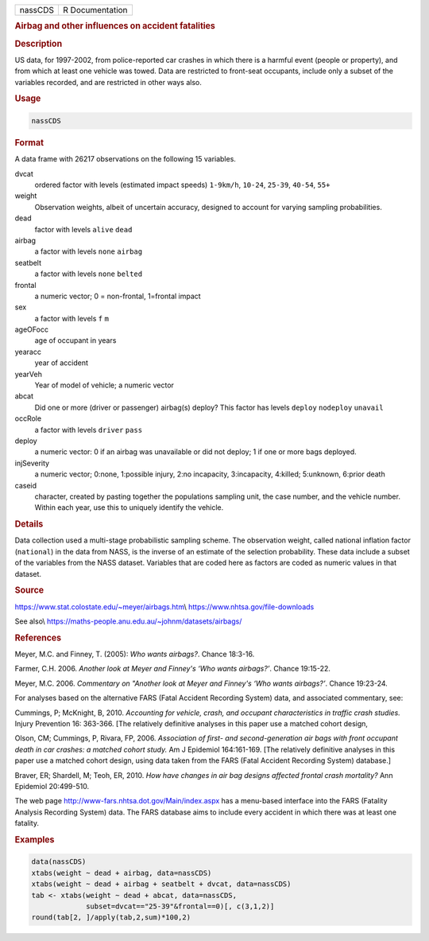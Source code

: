.. container::

   ======= ===============
   nassCDS R Documentation
   ======= ===============

   .. rubric:: Airbag and other influences on accident fatalities
      :name: nassCDS

   .. rubric:: Description
      :name: description

   US data, for 1997-2002, from police-reported car crashes in which
   there is a harmful event (people or property), and from which at
   least one vehicle was towed. Data are restricted to front-seat
   occupants, include only a subset of the variables recorded, and are
   restricted in other ways also.

   .. rubric:: Usage
      :name: usage

   .. code:: R

      nassCDS

   .. rubric:: Format
      :name: format

   A data frame with 26217 observations on the following 15 variables.

   dvcat
      ordered factor with levels (estimated impact speeds) ``1-9km/h``,
      ``10-24``, ``25-39``, ``40-54``, ``55+``

   weight
      Observation weights, albeit of uncertain accuracy, designed to
      account for varying sampling probabilities.

   dead
      factor with levels ``alive`` ``dead``

   airbag
      a factor with levels ``none`` ``airbag``

   seatbelt
      a factor with levels ``none`` ``belted``

   frontal
      a numeric vector; 0 = non-frontal, 1=frontal impact

   sex
      a factor with levels ``f`` ``m``

   ageOFocc
      age of occupant in years

   yearacc
      year of accident

   yearVeh
      Year of model of vehicle; a numeric vector

   abcat
      Did one or more (driver or passenger) airbag(s) deploy? This
      factor has levels ``deploy`` ``nodeploy`` ``unavail``

   occRole
      a factor with levels ``driver`` ``pass``

   deploy
      a numeric vector: 0 if an airbag was unavailable or did not
      deploy; 1 if one or more bags deployed.

   injSeverity
      a numeric vector; 0:none, 1:possible injury, 2:no incapacity,
      3:incapacity, 4:killed; 5:unknown, 6:prior death

   caseid
      character, created by pasting together the populations sampling
      unit, the case number, and the vehicle number. Within each year,
      use this to uniquely identify the vehicle.

   .. rubric:: Details
      :name: details

   Data collection used a multi-stage probabilistic sampling scheme. The
   observation weight, called national inflation factor (``national``)
   in the data from NASS, is the inverse of an estimate of the selection
   probability. These data include a subset of the variables from the
   NASS dataset. Variables that are coded here as factors are coded as
   numeric values in that dataset.

   .. rubric:: Source
      :name: source

   https://www.stat.colostate.edu/~meyer/airbags.htm\\
   https://www.nhtsa.gov/file-downloads

   See also\\ https://maths-people.anu.edu.au/~johnm/datasets/airbags/

   .. rubric:: References
      :name: references

   Meyer, M.C. and Finney, T. (2005): *Who wants airbags?*. Chance
   18:3-16.

   Farmer, C.H. 2006. *Another look at Meyer and Finney's ‘Who wants
   airbags?’*. Chance 19:15-22.

   Meyer, M.C. 2006. *Commentary on "Another look at Meyer and Finney's
   ‘Who wants airbags?’*. Chance 19:23-24.

   For analyses based on the alternative FARS (Fatal Accident Recording
   System) data, and associated commentary, see:

   Cummings, P; McKnight, B, 2010. *Accounting for vehicle, crash, and
   occupant characteristics in traffic crash studies.* Injury Prevention
   16: 363-366. [The relatively definitive analyses in this paper use a
   matched cohort design,

   Olson, CM; Cummings, P, Rivara, FP, 2006. *Association of first- and
   second-generation air bags with front occupant death in car crashes:
   a matched cohort study.* Am J Epidemiol 164:161-169. [The relatively
   definitive analyses in this paper use a matched cohort design, using
   data taken from the FARS (Fatal Accident Recording System) database.]

   Braver, ER; Shardell, M; Teoh, ER, 2010. *How have changes in air bag
   designs affected frontal crash mortality?* Ann Epidemiol 20:499-510.

   The web page http://www-fars.nhtsa.dot.gov/Main/index.aspx has a
   menu-based interface into the FARS (Fatality Analysis Recording
   System) data. The FARS database aims to include every accident in
   which there was at least one fatality.

   .. rubric:: Examples
      :name: examples

   .. code:: R

      data(nassCDS)
      xtabs(weight ~ dead + airbag, data=nassCDS)
      xtabs(weight ~ dead + airbag + seatbelt + dvcat, data=nassCDS)
      tab <- xtabs(weight ~ dead + abcat, data=nassCDS,
                   subset=dvcat=="25-39"&frontal==0)[, c(3,1,2)]
      round(tab[2, ]/apply(tab,2,sum)*100,2)
